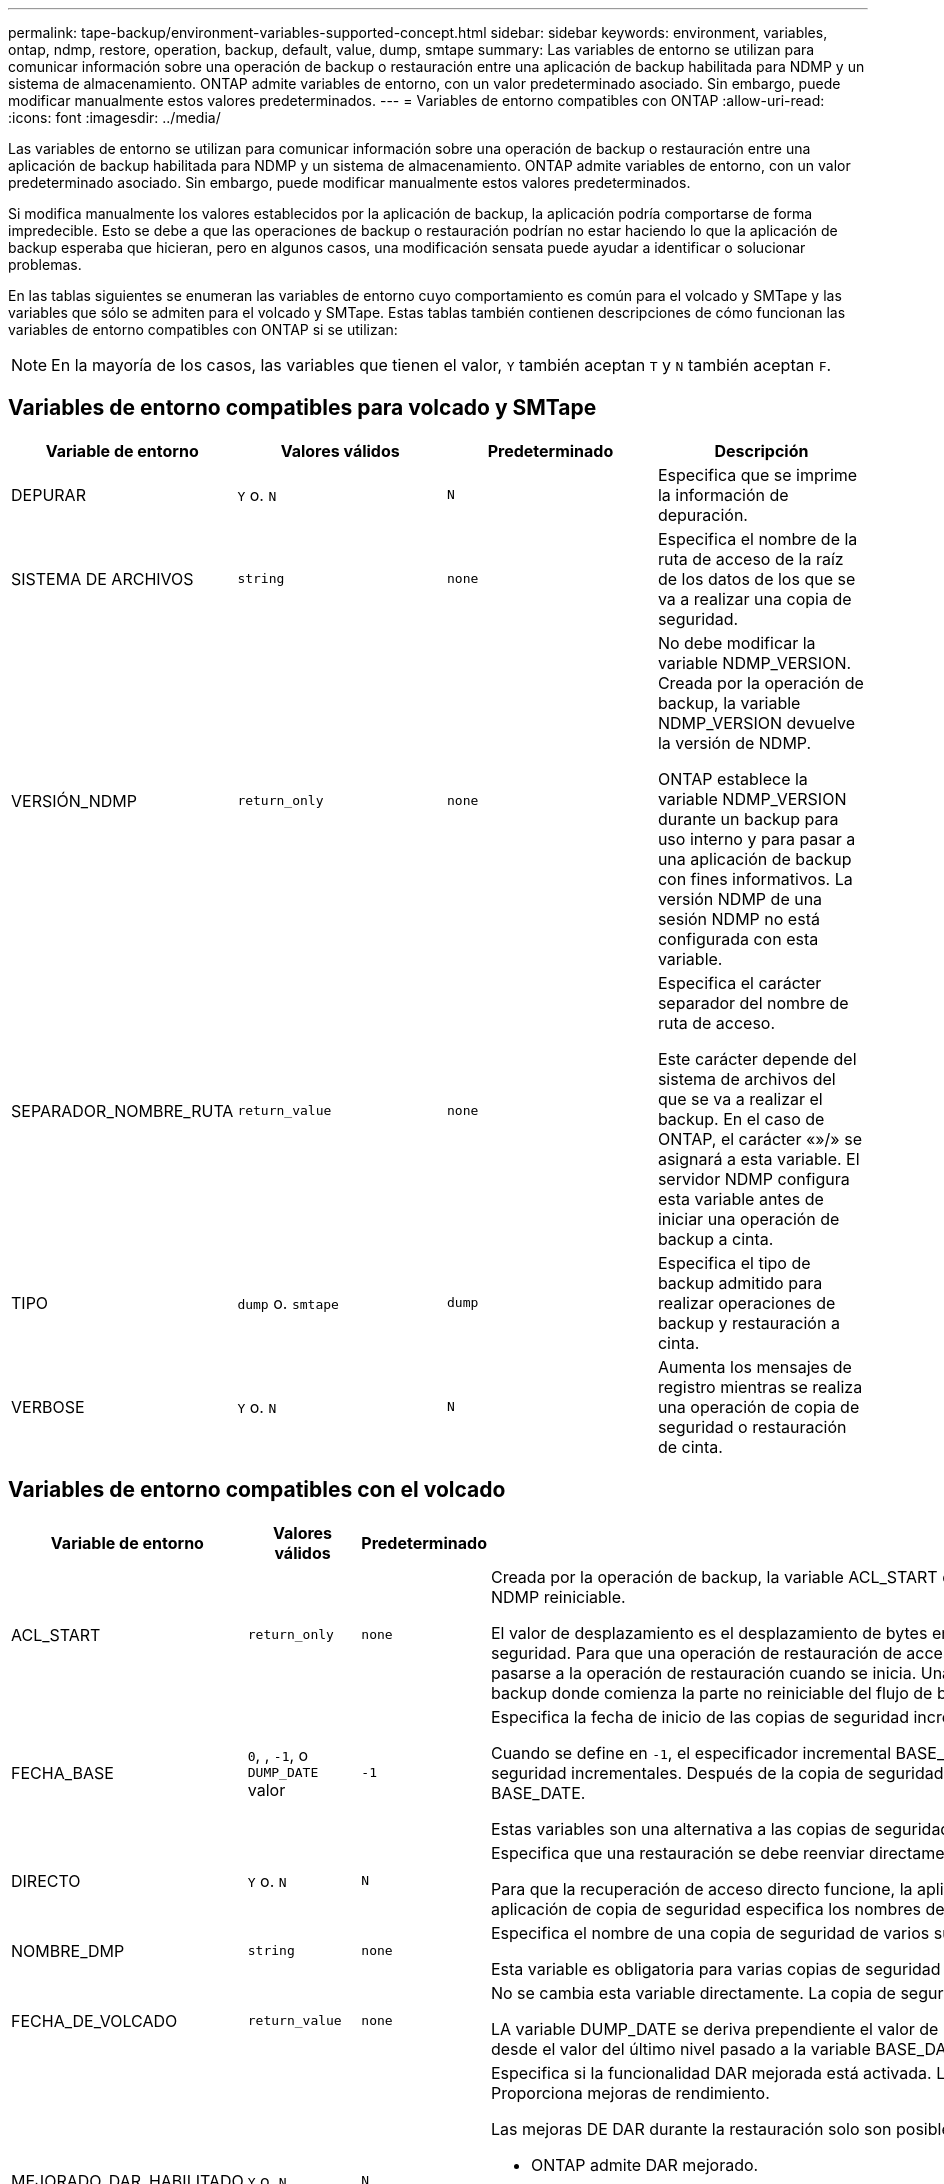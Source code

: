 ---
permalink: tape-backup/environment-variables-supported-concept.html 
sidebar: sidebar 
keywords: environment, variables, ontap, ndmp, restore, operation, backup, default, value, dump, smtape 
summary: Las variables de entorno se utilizan para comunicar información sobre una operación de backup o restauración entre una aplicación de backup habilitada para NDMP y un sistema de almacenamiento. ONTAP admite variables de entorno, con un valor predeterminado asociado. Sin embargo, puede modificar manualmente estos valores predeterminados. 
---
= Variables de entorno compatibles con ONTAP
:allow-uri-read: 
:icons: font
:imagesdir: ../media/


[role="lead"]
Las variables de entorno se utilizan para comunicar información sobre una operación de backup o restauración entre una aplicación de backup habilitada para NDMP y un sistema de almacenamiento. ONTAP admite variables de entorno, con un valor predeterminado asociado. Sin embargo, puede modificar manualmente estos valores predeterminados.

Si modifica manualmente los valores establecidos por la aplicación de backup, la aplicación podría comportarse de forma impredecible. Esto se debe a que las operaciones de backup o restauración podrían no estar haciendo lo que la aplicación de backup esperaba que hicieran, pero en algunos casos, una modificación sensata puede ayudar a identificar o solucionar problemas.

En las tablas siguientes se enumeran las variables de entorno cuyo comportamiento es común para el volcado y SMTape y las variables que sólo se admiten para el volcado y SMTape. Estas tablas también contienen descripciones de cómo funcionan las variables de entorno compatibles con ONTAP si se utilizan:

[NOTE]
====
En la mayoría de los casos, las variables que tienen el valor, `Y` también aceptan `T` y `N` también aceptan `F`.

====


== Variables de entorno compatibles para volcado y SMTape

|===
| Variable de entorno | Valores válidos | Predeterminado | Descripción 


 a| 
DEPURAR
 a| 
`Y` o. `N`
 a| 
`N`
 a| 
Especifica que se imprime la información de depuración.



 a| 
SISTEMA DE ARCHIVOS
 a| 
`string`
 a| 
`none`
 a| 
Especifica el nombre de la ruta de acceso de la raíz de los datos de los que se va a realizar una copia de seguridad.



 a| 
VERSIÓN_NDMP
 a| 
`return_only`
 a| 
`none`
 a| 
No debe modificar la variable NDMP_VERSION. Creada por la operación de backup, la variable NDMP_VERSION devuelve la versión de NDMP.

ONTAP establece la variable NDMP_VERSION durante un backup para uso interno y para pasar a una aplicación de backup con fines informativos. La versión NDMP de una sesión NDMP no está configurada con esta variable.



 a| 
SEPARADOR_NOMBRE_RUTA
 a| 
`return_value`
 a| 
`none`
 a| 
Especifica el carácter separador del nombre de ruta de acceso.

Este carácter depende del sistema de archivos del que se va a realizar el backup. En el caso de ONTAP, el carácter «»/» se asignará a esta variable. El servidor NDMP configura esta variable antes de iniciar una operación de backup a cinta.



 a| 
TIPO
 a| 
`dump` o. `smtape`
 a| 
`dump`
 a| 
Especifica el tipo de backup admitido para realizar operaciones de backup y restauración a cinta.



 a| 
VERBOSE
 a| 
`Y` o. `N`
 a| 
`N`
 a| 
Aumenta los mensajes de registro mientras se realiza una operación de copia de seguridad o restauración de cinta.

|===


== Variables de entorno compatibles con el volcado

|===
| Variable de entorno | Valores válidos | Predeterminado | Descripción 


 a| 
ACL_START
 a| 
`return_only`
 a| 
`none`
 a| 
Creada por la operación de backup, la variable ACL_START es un valor de desplazamiento que utilizan una operación de restauración de acceso directo o de backup NDMP reiniciable.

El valor de desplazamiento es el desplazamiento de bytes en el archivo de volcado donde comienzan los datos de ACL (pase V) y se devuelven al final de una copia de seguridad. Para que una operación de restauración de acceso directo restaure correctamente los datos de los que se ha realizado un backup, el valor de ACL_START debe pasarse a la operación de restauración cuando se inicia. Una operación de backup reiniciable de NDMP utiliza el valor ACL_START para comunicarse con la aplicación de backup donde comienza la parte no reiniciable del flujo de backup.



 a| 
FECHA_BASE
 a| 
`0`, , `-1`, o `DUMP_DATE` valor
 a| 
`-1`
 a| 
Especifica la fecha de inicio de las copias de seguridad incrementales.

Cuando se define en `-1`, el especificador incremental BASE_DATE está desactivado. Cuando se configura en `0` una copia de seguridad de nivel 0, se activan las copias de seguridad incrementales. Después de la copia de seguridad inicial, el valor de la variable DUMP_DATE de la copia de seguridad incremental anterior se asigna a la variable BASE_DATE.

Estas variables son una alternativa a las copias de seguridad incrementales basadas en NIVEL/ACTUALIZACIÓN.



 a| 
DIRECTO
 a| 
`Y` o. `N`
 a| 
`N`
 a| 
Especifica que una restauración se debe reenviar directamente a la ubicación de la cinta en la que residen los datos del archivo en lugar de analizar la cinta completa.

Para que la recuperación de acceso directo funcione, la aplicación de backup debe proporcionar información de posicionamiento. Si esta variable se define en `Y`, la aplicación de copia de seguridad especifica los nombres de archivo o directorio y la información de posicionamiento.



 a| 
NOMBRE_DMP
 a| 
`string`
 a| 
`none`
 a| 
Especifica el nombre de una copia de seguridad de varios subárboles.

Esta variable es obligatoria para varias copias de seguridad de subárbol.



 a| 
FECHA_DE_VOLCADO
 a| 
`return_value`
 a| 
`none`
 a| 
No se cambia esta variable directamente. La copia de seguridad la crea si la variable BASE_DATE se define en un valor distinto de `-1`.

LA variable DUMP_DATE se deriva prependiente el valor de nivel de 32 bits a un valor de tiempo de 32 bits calculado por el software de volcado. El nivel se incrementa desde el valor del último nivel pasado a la variable BASE_DATE. El valor resultante se utiliza como valor BASE_DATE en un backup incremental posterior.



 a| 
MEJORADO_DAR_HABILITADO
 a| 
`Y` o. `N`
 a| 
`N`
 a| 
Especifica si la funcionalidad DAR mejorada está activada. La funcionalidad DAR mejorada es compatible con DAR de directorios y DAR de ficheros con secuencias NT. Proporciona mejoras de rendimiento.

Las mejoras DE DAR durante la restauración solo son posibles si se cumplen las siguientes condiciones:

* ONTAP admite DAR mejorado.
* El historial de archivos está activado (HIST=y) durante la copia de seguridad.
*  `ndmpd.offset_map.enable`La opción se establece en `on`.
* La variable ENHANCED_DAR_ENABLED está definida en `Y` Durante la restauración.




 a| 
EXCLUIR
 a| 
`pattern_string`
 a| 
`none`
 a| 
Especifica los archivos o directorios que se excluyen al realizar una copia de seguridad de los datos.

La lista de exclusión es una lista de nombres de archivos o directorios separados por comas. Si el nombre de un archivo o directorio coincide con uno de los nombres de la lista, se excluye de la copia de seguridad.

Las siguientes reglas se aplican al especificar nombres en la lista excluir:

* Debe utilizarse el nombre exacto del archivo o directorio.
* El asterisco (*), un carácter comodín, debe ser el primer carácter o el último de la cadena.
+
Cada cadena puede tener hasta dos asteriscos.

* Una coma en un nombre de archivo o directorio debe ir precedida de una barra invertida.
* La lista de exclusión puede contener hasta 32 nombres.


[NOTE]
====
Los archivos o directorios especificados para excluirse para la copia de seguridad no se excluyen si define NON_QUOTA_TREE en `Y` simultáneamente.

====


 a| 
EXTRAER
 a| 
`Y`, , `N` o. `E`
 a| 
`N`
 a| 
Especifica que se van a restaurar los subárboles de un conjunto de datos de copia de seguridad.

La aplicación de copia de seguridad especifica los nombres de los subárboles que se van a extraer. Si un archivo especificado coincide con un directorio cuyo contenido se hizo una copia de seguridad, el directorio se extrae recursivamente.

Para cambiar el nombre de un archivo, un directorio o un qtree durante la restauración sin utilizar DAR, se debe configurar la variable de entorno de EXTRACCIÓN en `E`.



 a| 
EXTRAER_ACL
 a| 
`Y` o. `N`
 a| 
`Y`
 a| 
Especifica que las ACL del archivo de copia de seguridad se restauran en una operación de restauración.

El valor predeterminado es restaurar las ACL cuando se restauran los datos, excepto para DARS (DIRECT=y).



 a| 
FUERZA
 a| 
`Y` o. `N`
 a| 
`N`
 a| 
Determina si la operación de restauración debe comprobar la disponibilidad de espacio de volumen y de nodos de información en el volumen de destino.

Si se configura esta variable `Y`, la operación de restauración omite las comprobaciones de espacio del volumen y la disponibilidad de nodos de información en la ruta de destino.

Si no hay suficiente espacio o inodos en el volumen de destino, la operación de restauración recupera la cantidad de datos permitidos por el espacio del volumen de destino y la disponibilidad de nodos de información. La operación de restauración se detiene cuando el espacio del volumen o los inodos no están disponibles.



 a| 
HIST
 a| 
`Y` o. `N`
 a| 
`N`
 a| 
Especifica que la información del historial de archivos se envía a la aplicación de copia de seguridad.

La mayoría de las aplicaciones de copia de seguridad comerciales establecen la variable HIST en `Y`. Si desea aumentar la velocidad de una operación de copia de seguridad o desea solucionar un problema con la recopilación de historial de archivos, puede establecer esta variable en `N`.

[NOTE]
====
No debe establecer la variable HIST en `Y` si la aplicación de copia de seguridad no admite el historial de archivos.

====


 a| 
IGNORE_CTIME
 a| 
`Y` o. `N`
 a| 
`N`
 a| 
Especifica que no se realiza una copia de seguridad incremental de un archivo si sólo ha cambiado su valor ctime desde la copia de seguridad incremental anterior.

Algunas aplicaciones, como el software de análisis de virus, cambian el valor de ctime de un archivo dentro del inodo, aunque el archivo o sus atributos no hayan cambiado. Como resultado, una copia de seguridad incremental puede hacer una copia de seguridad de los archivos que no han cambiado.  `IGNORE_CTIME`La variable debe especificarse sólo si las copias de seguridad incrementales están tomando una cantidad inaceptable de tiempo o espacio porque se modificó el valor ctime.

[NOTE]
====
 `NDMP dump`El comando se establece `IGNORE_CTIME` en `false` de forma predeterminada. Si se configura en `true`, puede producirse la siguiente pérdida de datos:

. Si `IGNORE_CTIME` se establece en true con un nivel de volumen incremental `ndmpcopy`, como resultado, se eliminan los archivos que se mueven entre qtrees en origen.
. Si `IGNORE_CTIME` se configura en true durante el volcado incremental a nivel de volumen, provoca la eliminación de archivos, que se mueven entre qtrees en origen durante la restauración incremental.


Para evitar este problema, `IGNORE_CTIME` debe establecerse en false durante el nivel del volumen `NDMP dumps` o `ndmpcopy`en .

====


 a| 
IGNORE_QTREES
 a| 
`Y` o. `N`
 a| 
`N`
 a| 
Especifica que la operación de restauración no restaura la información de qtree a partir de qtrees de los que se ha realizado un backup.



 a| 
NIVEL
 a| 
`0`-`31`
 a| 
`0`
 a| 
Especifica el nivel de backup.

El nivel 0 copia todo el conjunto de datos. Niveles de copia de seguridad incrementales, especificados por valores superiores a 0, copie todos los archivos (nuevos o modificados) desde la última copia de seguridad incremental. Por ejemplo, un nivel 1 realiza una copia de seguridad de los archivos nuevos o modificados desde la copia de seguridad de nivel 0, un nivel 2 realiza una copia de seguridad de los archivos nuevos o modificados desde la copia de seguridad de nivel 1, etc.



 a| 
LISTA
 a| 
`Y` o. `N`
 a| 
`N`
 a| 
Enumera los nombres de los archivos de backup y los números de nodos de información sin restaurar los datos realmente.



 a| 
QTREES_DE_LISTAS
 a| 
`Y` o. `N`
 a| 
`N`
 a| 
Enumera los qtrees de los que se ha realizado backup sin restaurar realmente los datos.



 a| 
NOMBRES DE MULTIÁRBOL_
 a| 
`string`
 a| 
`none`
 a| 
Especifica que la copia de seguridad es una copia de seguridad de varios subárboles.

Se especifican varios subárboles en la cadena, que es una lista de nombres de subárboles separados por nuevas líneas y terminados en nulo. Los subárboles se especifican mediante nombres de ruta relativos a su directorio raíz común, que deben especificarse como último elemento de la lista.

Si se usa esta variable, también se debe usar la variable DMP_NAME.



 a| 
NDMP_UNICODE_ FH
 a| 
`Y` o. `N`
 a| 
`N`
 a| 
Especifica que se incluye un nombre Unicode además del nombre NFS del archivo en la información del historial de archivos.

Esta opción no la utilizan la mayoría de las aplicaciones de copia de seguridad y no debe establecerse a menos que la aplicación de copia de seguridad esté diseñada para recibir estos nombres de archivo adicionales. También se debe establecer la variable HIST.



 a| 
NO_ACL
 a| 
`Y` o. `N`
 a| 
`N`
 a| 
Especifica que las ACL no se deben copiar al realizar copias de seguridad de datos.



 a| 
ÁRBOL_NO_CUOTA
 a| 
`Y` o. `N`
 a| 
`N`
 a| 
Especifica que los archivos y directorios en qtrees deben ignorarse al realizar una copia de seguridad de los datos.

Cuando se define en `Y`, los elementos de qtrees del conjunto de datos especificado por la variable FILESYSTEM no se realizan copias de seguridad. Esta variable solo tiene un efecto si la variable FILESYSTEM especifica un volumen completo. La variable NON_QUOTA_TREE sólo funciona en una copia de seguridad de nivel 0 y no funciona si se especifica la variable MULTI_SUBTREE_NAMES.

[NOTE]
====
Los archivos o directorios especificados para excluirse para la copia de seguridad no se excluyen si define NON_QUOTA_TREE en `Y` simultáneamente.

====


 a| 
NOWRITE
 a| 
`Y` o. `N`
 a| 
`N`
 a| 
Especifica que la operación de restauración no debe escribir datos en el disco.

Esta variable se utiliza para la depuración.



 a| 
RECURSIVA
 a| 
`Y` o. `N`
 a| 
`Y`
 a| 
Especifica que se amplíen las entradas de directorio durante una restauración DE DAR.

Las variables de entorno DIRECT y ENFOTED_DAR_ENABLED `Y` también deben estar activadas (definidas en). Si la variable RECURSIVA está desactivada (establecida en `N`), sólo los permisos y las ACL de todos los directorios de la ruta de origen original se restauran de la cinta, no del contenido de los directorios. Si la variable RECURSIVA se define en `N` o la variable RECOVER_FULL_PATH se define en `Y`, la ruta de recuperación debe terminar con la ruta de acceso original.

[NOTE]
====
Si la variable RECURSIVA está deshabilitada y hay más de una ruta de recuperación, todas las rutas de recuperación deben estar contenidas en el más largo de las rutas de recuperación. De lo contrario, se mostrará un mensaje de error.

====
Por ejemplo, las siguientes son rutas de recuperación válidas porque todas las rutas de recuperación se encuentran en `foo/dir1/deepdir/myfile`:

* `/foo`
* `/foo/dir`
* `/foo/dir1/deepdir`
* `/foo/dir1/deepdir/myfile`


Las siguientes son rutas de recuperación no válidas:

* `/foo`
* `/foo/dir`
* `/foo/dir1/myfile`
* `/foo/dir2`
* `/foo/dir2/myfile`




 a| 
RECUPERE_FULL_PATHS
 a| 
`Y` o. `N`
 a| 
`N`
 a| 
Especifica que la ruta de recuperación completa tendrá sus permisos y ACL restaurados después del DAR.

DIRECT y ENHANCED_DAR_ENABLED `Y` también deben estar activados (definido en). Si RECOVER_FULL_PATHS está definido en `Y`, la ruta de recuperación debe terminar en la ruta original. Si ya hay directorios en el volumen de destino, sus permisos y ACL no se restaurarán a partir de la cinta.



 a| 
ACTUALIZAR
 a| 
`Y` o. `N`
 a| 
`Y`
 a| 
Actualiza la información de los metadatos para permitir la realización de backups incrementales basados EN NIVELES.

|===


== Variables de entorno compatibles con SMTape

|===
| Variable de entorno | Valores válidos | Predeterminado | Descripción 


 a| 
FECHA_BASE
 a| 
`DUMP_DATE`
 a| 
`-1`
 a| 
Especifica la fecha de inicio de las copias de seguridad incrementales.

 `BASE_DATE` es una representación en cadena de los identificadores de instantánea de referencia. Con la `BASE_DATE` cadena, SMTape localiza la instantánea de referencia.

 `BASE_DATE` no es necesaria para backups de base. Para una copia de seguridad incremental, el valor de `DUMP_DATE` la variable de la línea base anterior o la copia de seguridad incremental se asigna a la `BASE_DATE` variable.

La aplicación de copia de seguridad asigna `DUMP_DATE` el valor de una copia de seguridad inicial o incremental de SMTape anterior.



 a| 
FECHA_DE_VOLCADO
 a| 
`return_value`
 a| 
`none`
 a| 
Al final de una copia de seguridad SMTape, DUMP_DATE contiene un identificador de cadena que identifica la instantánea utilizada para esa copia de seguridad. Esta instantánea se puede utilizar como instantánea de referencia para una copia de seguridad incremental posterior.

El valor resultante de DUMP_DATE se utiliza como valor BASE_DATE para las copias de seguridad incrementales subsiguientes.



 a| 
SMTAPE_BACKUP_SET_ID
 a| 
`string`
 a| 
`none`
 a| 
Identifica la secuencia de backups incrementales asociados con el backup de referencia.

El ID del conjunto de backup es un ID exclusivo de 128 bits que se genera durante una copia de seguridad de línea de base. La aplicación de copia de seguridad asigna este ID como entrada a `SMTAPE_BACKUP_SET_ID` la variable durante una copia de seguridad incremental.



 a| 
SMTAPE_SNAPSHOT_NAME
 a| 
Cualquier snapshot válida que esté disponible en el volumen
 a| 
`Invalid`
 a| 
Cuando la variable SMTAPE_SNAPSHOT_NAME se define en una instantánea, esa instantánea y sus instantáneas más antiguas se realizan copias de seguridad en cinta.

Para la copia de seguridad incremental, esta variable especifica la instantánea incremental. La variable BASE_DATE proporciona la instantánea de línea base.



 a| 
SMTAPE_DELETE_SNAPSHOT
 a| 
`Y` o. `N`
 a| 
`N`
 a| 
Para una instantánea creada automáticamente por SMTape, cuando la variable SMTAPE_DELETE_SNAPSHOT se define en `Y`, después de que se complete la operación de copia de seguridad, SMTape suprime esta instantánea. Sin embargo, no se eliminará una copia de Snapshot creada por la aplicación de backup.



 a| 
SMTAPE_BREAK_MIRROR
 a| 
`Y` o. `N`
 a| 
`N`
 a| 
Cuando la variable SMTAPE_BREAK_MIRROR se establece en `Y`, el volumen de tipo `DP` se cambia a un `RW` volumen después de una restauración correcta.

|===